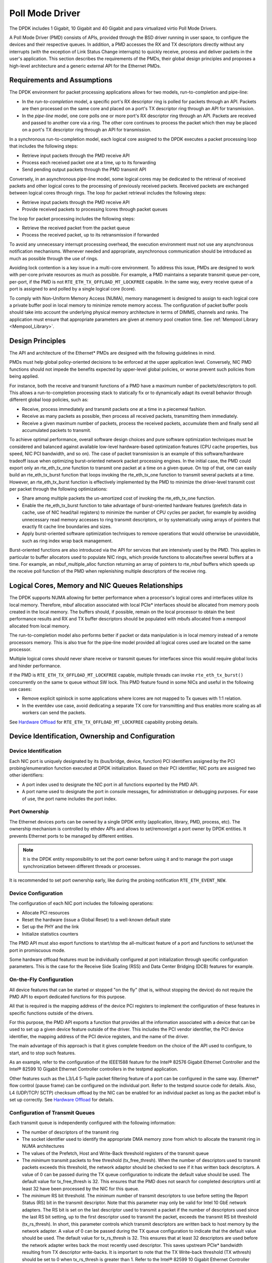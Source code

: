 ..  SPDX-License-Identifier: BSD-3-Clause
    Copyright(c) 2010-2015 Intel Corporation.

.. _Poll_Mode_Driver:

Poll Mode Driver
================

The DPDK includes 1 Gigabit, 10 Gigabit and 40 Gigabit and para virtualized virtio Poll Mode Drivers.

A Poll Mode Driver (PMD) consists of APIs, provided through the BSD driver running in user space,
to configure the devices and their respective queues.
In addition, a PMD accesses the RX and TX descriptors directly without any interrupts
(with the exception of Link Status Change interrupts) to quickly receive,
process and deliver packets in the user's application.
This section describes the requirements of the PMDs,
their global design principles and proposes a high-level architecture and a generic external API for the Ethernet PMDs.

Requirements and Assumptions
----------------------------

The DPDK environment for packet processing applications allows for two models, run-to-completion and pipe-line:

*   In the *run-to-completion*  model, a specific port's RX descriptor ring is polled for packets through an API.
    Packets are then processed on the same core and placed on a port's TX descriptor ring through an API for transmission.

*   In the *pipe-line*  model, one core polls one or more port's RX descriptor ring through an API.
    Packets are received and passed to another core via a ring.
    The other core continues to process the packet which then may be placed on a port's TX descriptor ring through an API for transmission.

In a synchronous run-to-completion model,
each logical core assigned to the DPDK executes a packet processing loop that includes the following steps:

*   Retrieve input packets through the PMD receive API

*   Process each received packet one at a time, up to its forwarding

*   Send pending output packets through the PMD transmit API

Conversely, in an asynchronous pipe-line model, some logical cores may be dedicated to the retrieval of received packets and
other logical cores to the processing of previously received packets.
Received packets are exchanged between logical cores through rings.
The loop for packet retrieval includes the following steps:

*   Retrieve input packets through the PMD receive API

*   Provide received packets to processing lcores through packet queues

The loop for packet processing includes the following steps:

*   Retrieve the received packet from the packet queue

*   Process the received packet, up to its retransmission if forwarded

To avoid any unnecessary interrupt processing overhead, the execution environment must not use any asynchronous notification mechanisms.
Whenever needed and appropriate, asynchronous communication should be introduced as much as possible through the use of rings.

Avoiding lock contention is a key issue in a multi-core environment.
To address this issue, PMDs are designed to work with per-core private resources as much as possible.
For example, a PMD maintains a separate transmit queue per-core, per-port, if the PMD is not ``RTE_ETH_TX_OFFLOAD_MT_LOCKFREE`` capable.
In the same way, every receive queue of a port is assigned to and polled by a single logical core (lcore).

To comply with Non-Uniform Memory Access (NUMA), memory management is designed to assign to each logical core
a private buffer pool in local memory to minimize remote memory access.
The configuration of packet buffer pools should take into account the underlying physical memory architecture in terms of DIMMS,
channels and ranks.
The application must ensure that appropriate parameters are given at memory pool creation time.
See :ref:`Mempool Library <Mempool_Library>`.

Design Principles
-----------------

The API and architecture of the Ethernet* PMDs are designed with the following guidelines in mind.

PMDs must help global policy-oriented decisions to be enforced at the upper application level.
Conversely, NIC PMD functions should not impede the benefits expected by upper-level global policies,
or worse prevent such policies from being applied.

For instance, both the receive and transmit functions of a PMD have a maximum number of packets/descriptors to poll.
This allows a run-to-completion processing stack to statically fix or
to dynamically adapt its overall behavior through different global loop policies, such as:

*   Receive, process immediately and transmit packets one at a time in a piecemeal fashion.

*   Receive as many packets as possible, then process all received packets, transmitting them immediately.

*   Receive a given maximum number of packets, process the received packets, accumulate them and finally send all accumulated packets to transmit.

To achieve optimal performance, overall software design choices and pure software optimization techniques must be considered and
balanced against available low-level hardware-based optimization features (CPU cache properties, bus speed, NIC PCI bandwidth, and so on).
The case of packet transmission is an example of this software/hardware tradeoff issue when optimizing burst-oriented network packet processing engines.
In the initial case, the PMD could export only an rte_eth_tx_one function to transmit one packet at a time on a given queue.
On top of that, one can easily build an rte_eth_tx_burst function that loops invoking the rte_eth_tx_one function to transmit several packets at a time.
However, an rte_eth_tx_burst function is effectively implemented by the PMD to minimize the driver-level transmit cost per packet through the following optimizations:

*   Share among multiple packets the un-amortized cost of invoking the rte_eth_tx_one function.

*   Enable the rte_eth_tx_burst function to take advantage of burst-oriented hardware features (prefetch data in cache, use of NIC head/tail registers)
    to minimize the number of CPU cycles per packet, for example by avoiding unnecessary read memory accesses to ring transmit descriptors,
    or by systematically using arrays of pointers that exactly fit cache line boundaries and sizes.

*   Apply burst-oriented software optimization techniques to remove operations that would otherwise be unavoidable, such as ring index wrap back management.

Burst-oriented functions are also introduced via the API for services that are intensively used by the PMD.
This applies in particular to buffer allocators used to populate NIC rings, which provide functions to allocate/free several buffers at a time.
For example, an mbuf_multiple_alloc function returning an array of pointers to rte_mbuf buffers which speeds up the receive poll function of the PMD when
replenishing multiple descriptors of the receive ring.

Logical Cores, Memory and NIC Queues Relationships
--------------------------------------------------

The DPDK supports NUMA allowing for better performance when a processor's logical cores and interfaces utilize its local memory.
Therefore, mbuf allocation associated with local PCIe* interfaces should be allocated from memory pools created in the local memory.
The buffers should, if possible, remain on the local processor to obtain the best performance results and RX and TX buffer descriptors
should be populated with mbufs allocated from a mempool allocated from local memory.

The run-to-completion model also performs better if packet or data manipulation is in local memory instead of a remote processors memory.
This is also true for the pipe-line model provided all logical cores used are located on the same processor.

Multiple logical cores should never share receive or transmit queues for interfaces since this would require global locks and hinder performance.

If the PMD is ``RTE_ETH_TX_OFFLOAD_MT_LOCKFREE`` capable, multiple threads can invoke ``rte_eth_tx_burst()``
concurrently on the same tx queue without SW lock. This PMD feature found in some NICs and useful in the following use cases:

*  Remove explicit spinlock in some applications where lcores are not mapped to Tx queues with 1:1 relation.

*  In the eventdev use case, avoid dedicating a separate TX core for transmitting and thus
   enables more scaling as all workers can send the packets.

See `Hardware Offload`_ for ``RTE_ETH_TX_OFFLOAD_MT_LOCKFREE`` capability probing details.

Device Identification, Ownership and Configuration
--------------------------------------------------

Device Identification
~~~~~~~~~~~~~~~~~~~~~

Each NIC port is uniquely designated by its (bus/bridge, device, function) PCI
identifiers assigned by the PCI probing/enumeration function executed at DPDK initialization.
Based on their PCI identifier, NIC ports are assigned two other identifiers:

*   A port index used to designate the NIC port in all functions exported by the PMD API.

*   A port name used to designate the port in console messages, for administration or debugging purposes.
    For ease of use, the port name includes the port index.

Port Ownership
~~~~~~~~~~~~~~

The Ethernet devices ports can be owned by a single DPDK entity (application, library, PMD, process, etc).
The ownership mechanism is controlled by ethdev APIs and allows to set/remove/get a port owner by DPDK entities.
It prevents Ethernet ports to be managed by different entities.

.. note::

    It is the DPDK entity responsibility to set the port owner before using it and to manage the port usage synchronization between different threads or processes.

It is recommended to set port ownership early,
like during the probing notification ``RTE_ETH_EVENT_NEW``.

Device Configuration
~~~~~~~~~~~~~~~~~~~~

The configuration of each NIC port includes the following operations:

*   Allocate PCI resources

*   Reset the hardware (issue a Global Reset) to a well-known default state

*   Set up the PHY and the link

*   Initialize statistics counters

The PMD API must also export functions to start/stop the all-multicast feature of a port and functions to set/unset the port in promiscuous mode.

Some hardware offload features must be individually configured at port initialization through specific configuration parameters.
This is the case for the Receive Side Scaling (RSS) and Data Center Bridging (DCB) features for example.

On-the-Fly Configuration
~~~~~~~~~~~~~~~~~~~~~~~~

All device features that can be started or stopped "on the fly" (that is, without stopping the device) do not require the PMD API to export dedicated functions for this purpose.

All that is required is the mapping address of the device PCI registers to implement the configuration of these features in specific functions outside of the drivers.

For this purpose,
the PMD API exports a function that provides all the information associated with a device that can be used to set up a given device feature outside of the driver.
This includes the PCI vendor identifier, the PCI device identifier, the mapping address of the PCI device registers, and the name of the driver.

The main advantage of this approach is that it gives complete freedom on the choice of the API used to configure, to start, and to stop such features.

As an example, refer to the configuration of the IEEE1588 feature for the Intel® 82576 Gigabit Ethernet Controller and
the Intel® 82599 10 Gigabit Ethernet Controller controllers in the testpmd application.

Other features such as the L3/L4 5-Tuple packet filtering feature of a port can be configured in the same way.
Ethernet* flow control (pause frame) can be configured on the individual port.
Refer to the testpmd source code for details.
Also, L4 (UDP/TCP/ SCTP) checksum offload by the NIC can be enabled for an individual packet as long as the packet mbuf is set up correctly. See `Hardware Offload`_ for details.

Configuration of Transmit Queues
~~~~~~~~~~~~~~~~~~~~~~~~~~~~~~~~

Each transmit queue is independently configured with the following information:

*   The number of descriptors of the transmit ring

*   The socket identifier used to identify the appropriate DMA memory zone from which to allocate the transmit ring in NUMA architectures

*   The values of the Prefetch, Host and Write-Back threshold registers of the transmit queue

*   The *minimum* transmit packets to free threshold (tx_free_thresh).
    When the number of descriptors used to transmit packets exceeds this threshold, the network adaptor should be checked to see if it has written back descriptors.
    A value of 0 can be passed during the TX queue configuration to indicate the default value should be used.
    The default value for tx_free_thresh is 32.
    This ensures that the PMD does not search for completed descriptors until at least 32 have been processed by the NIC for this queue.

*   The *minimum*  RS bit threshold. The minimum number of transmit descriptors to use before setting the Report Status (RS) bit in the transmit descriptor.
    Note that this parameter may only be valid for Intel 10 GbE network adapters.
    The RS bit is set on the last descriptor used to transmit a packet if the number of descriptors used since the last RS bit setting,
    up to the first descriptor used to transmit the packet, exceeds the transmit RS bit threshold (tx_rs_thresh).
    In short, this parameter controls which transmit descriptors are written back to host memory by the network adapter.
    A value of 0 can be passed during the TX queue configuration to indicate that the default value should be used.
    The default value for tx_rs_thresh is 32.
    This ensures that at least 32 descriptors are used before the network adapter writes back the most recently used descriptor.
    This saves upstream PCIe* bandwidth resulting from TX descriptor write-backs.
    It is important to note that the TX Write-back threshold (TX wthresh) should be set to 0 when tx_rs_thresh is greater than 1.
    Refer to the Intel® 82599 10 Gigabit Ethernet Controller Datasheet for more details.

The following constraints must be satisfied for tx_free_thresh and tx_rs_thresh:

*   tx_rs_thresh must be greater than 0.

*   tx_rs_thresh must be less than the size of the ring minus 2.

*   tx_rs_thresh must be less than or equal to tx_free_thresh.

*   tx_free_thresh must be greater than 0.

*   tx_free_thresh must be less than the size of the ring minus 3.

*   For optimal performance, TX wthresh should be set to 0 when tx_rs_thresh is greater than 1.

One descriptor in the TX ring is used as a sentinel to avoid a hardware race condition, hence the maximum threshold constraints.

.. note::

    When configuring for DCB operation, at port initialization, both the number of transmit queues and the number of receive queues must be set to 128.

Free Tx mbuf on Demand
~~~~~~~~~~~~~~~~~~~~~~

Many of the drivers do not release the mbuf back to the mempool, or local cache,
immediately after the packet has been transmitted.
Instead, they leave the mbuf in their Tx ring and
either perform a bulk release when the ``tx_rs_thresh`` has been crossed
or free the mbuf when a slot in the Tx ring is needed.

An application can request the driver to release used mbufs with the ``rte_eth_tx_done_cleanup()`` API.
This API requests the driver to release mbufs that are no longer in use,
independent of whether or not the ``tx_rs_thresh`` has been crossed.
There are two scenarios when an application may want the mbuf released immediately:

* When a given packet needs to be sent to multiple destination interfaces
  (either for Layer 2 flooding or Layer 3 multi-cast).
  One option is to make a copy of the packet or a copy of the header portion that needs to be manipulated.
  A second option is to transmit the packet and then poll the ``rte_eth_tx_done_cleanup()`` API
  until the reference count on the packet is decremented.
  Then the same packet can be transmitted to the next destination interface.
  The application is still responsible for managing any packet manipulations needed
  between the different destination interfaces, but a packet copy can be avoided.
  This API is independent of whether the packet was transmitted or dropped,
  only that the mbuf is no longer in use by the interface.

* Some applications are designed to make multiple runs, like a packet generator.
  For performance reasons and consistency between runs,
  the application may want to reset back to an initial state
  between each run, where all mbufs are returned to the mempool.
  In this case, it can call the ``rte_eth_tx_done_cleanup()`` API
  for each destination interface it has been using
  to request it to release of all its used mbufs.

To determine if a driver supports this API, check for the *Free Tx mbuf on demand* feature
in the *Network Interface Controller Drivers* document.

Hardware Offload
~~~~~~~~~~~~~~~~

Depending on driver capabilities advertised by
``rte_eth_dev_info_get()``, the PMD may support hardware offloading
feature like checksumming, TCP segmentation, VLAN insertion or
lockfree multithreaded TX burst on the same TX queue.

The support of these offload features implies the addition of dedicated
status bit(s) and value field(s) into the rte_mbuf data structure, along
with their appropriate handling by the receive/transmit functions
exported by each PMD. The list of flags and their precise meaning is
described in the mbuf API documentation and in the in :ref:`Mbuf Library
<Mbuf_Library>`, section "Meta Information".

Per-Port and Per-Queue Offloads
^^^^^^^^^^^^^^^^^^^^^^^^^^^^^^^

In the DPDK offload API, offloads are divided into per-port and per-queue offloads as follows:

* A per-queue offloading can be enabled on a queue and disabled on another queue at the same time.
* A pure per-port offload is the one supported by device but not per-queue type.
* A pure per-port offloading can't be enabled on a queue and disabled on another queue at the same time.
* A pure per-port offloading must be enabled or disabled on all queues at the same time.
* Any offloading is per-queue or pure per-port type, but can't be both types at same devices.
* Port capabilities = per-queue capabilities + pure per-port capabilities.
* Any supported offloading can be enabled on all queues.

The different offloads capabilities can be queried using ``rte_eth_dev_info_get()``.
The ``dev_info->[rt]x_queue_offload_capa`` returned from ``rte_eth_dev_info_get()`` includes all per-queue offloading capabilities.
The ``dev_info->[rt]x_offload_capa`` returned from ``rte_eth_dev_info_get()`` includes all pure per-port and per-queue offloading capabilities.
Supported offloads can be either per-port or per-queue.

Offloads are enabled using the existing ``RTE_ETH_TX_OFFLOAD_*`` or ``RTE_ETH_RX_OFFLOAD_*`` flags.
Any requested offloading by an application must be within the device capabilities.
Any offloading is disabled by default if it is not set in the parameter
``dev_conf->[rt]xmode.offloads`` to ``rte_eth_dev_configure()`` and
``[rt]x_conf->offloads`` to ``rte_eth_[rt]x_queue_setup()``.

If any offloading is enabled in ``rte_eth_dev_configure()`` by an application,
it is enabled on all queues no matter whether it is per-queue or
per-port type and no matter whether it is set or cleared in
``[rt]x_conf->offloads`` to ``rte_eth_[rt]x_queue_setup()``.

If a per-queue offloading hasn't been enabled in ``rte_eth_dev_configure()``,
it can be enabled or disabled in ``rte_eth_[rt]x_queue_setup()`` for individual queue.
A newly added offloads in ``[rt]x_conf->offloads`` to ``rte_eth_[rt]x_queue_setup()`` input by application
is the one which hasn't been enabled in ``rte_eth_dev_configure()`` and is requested to be enabled
in ``rte_eth_[rt]x_queue_setup()``. It must be per-queue type, otherwise trigger an error log.

Poll Mode Driver API
--------------------

Generalities
~~~~~~~~~~~~

By default, all functions exported by a PMD are lock-free functions that are assumed
not to be invoked in parallel on different logical cores to work on the same target object.
For instance, a PMD receive function cannot be invoked in parallel on two logical cores to poll the same RX queue of the same port.
Of course, this function can be invoked in parallel by different logical cores on different RX queues.
It is the responsibility of the upper-level application to enforce this rule.

If needed, parallel accesses by multiple logical cores to shared queues can be explicitly protected by dedicated inline lock-aware functions
built on top of their corresponding lock-free functions of the PMD API.

Generic Packet Representation
~~~~~~~~~~~~~~~~~~~~~~~~~~~~~

A packet is represented by an rte_mbuf structure, which is a generic metadata structure containing all necessary housekeeping information.
This includes fields and status bits corresponding to offload hardware features, such as checksum computation of IP headers or VLAN tags.

The rte_mbuf data structure includes specific fields to represent, in a generic way, the offload features provided by network controllers.
For an input packet, most fields of the rte_mbuf structure are filled in by the PMD receive function with the information contained in the receive descriptor.
Conversely, for output packets, most fields of rte_mbuf structures are used by the PMD transmit function to initialize transmit descriptors.

The mbuf structure is fully described in the :ref:`Mbuf Library <Mbuf_Library>` chapter.

Ethernet Device API
~~~~~~~~~~~~~~~~~~~

The Ethernet device API exported by the Ethernet PMDs is described in the *DPDK API Reference*.

.. _ethernet_device_standard_device_arguments:

Ethernet Device Standard Device Arguments
~~~~~~~~~~~~~~~~~~~~~~~~~~~~~~~~~~~~~~~~~

Standard Ethernet device arguments allow for a set of commonly used arguments/
parameters which are applicable to all Ethernet devices to be available to for
specification of specific device and for passing common configuration
parameters to those ports.

* ``representor`` for a device which supports the creation of representor ports
  this argument allows user to specify which switch ports to enable port
  representors for. Multiple representors in one device argument is invalid::

   -a DBDF,representor=vf0
   -a DBDF,representor=vf[0,4,6,9]
   -a DBDF,representor=vf[0-31]
   -a DBDF,representor=vf[0,2-4,7,9-11]
   -a DBDF,representor=sf0
   -a DBDF,representor=sf[1,3,5]
   -a DBDF,representor=sf[0-1023]
   -a DBDF,representor=sf[0,2-4,7,9-11]
   -a DBDF,representor=pf1vf0
   -a DBDF,representor=pf[0-1]sf[0-127]
   -a DBDF,representor=pf1

Note: PMDs are not required to support the standard device arguments and users
should consult the relevant PMD documentation to see support devargs.

Extended Statistics API
~~~~~~~~~~~~~~~~~~~~~~~

The extended statistics API allows a PMD to expose all statistics that are
available to it, including statistics that are unique to the device.
Each statistic has three properties ``name``, ``id`` and ``value``:

* ``name``: A human readable string formatted by the scheme detailed below.
* ``id``: An integer that represents only that statistic.
* ``value``: A unsigned 64-bit integer that is the value of the statistic.

Note that extended statistic identifiers are
driver-specific, and hence might not be the same for different ports.
The API consists of various ``rte_eth_xstats_*()`` functions, and allows an
application to be flexible in how it retrieves statistics.

Scheme for Human Readable Names
^^^^^^^^^^^^^^^^^^^^^^^^^^^^^^^

A naming scheme exists for the strings exposed to clients of the API. This is
to allow scraping of the API for statistics of interest. The naming scheme uses
strings split by a single underscore ``_``. The scheme is as follows:

* direction
* detail 1
* detail 2
* detail n
* unit

Examples of common statistics xstats strings, formatted to comply to the scheme
proposed above:

* ``rx_bytes``
* ``rx_crc_errors``
* ``tx_multicast_packets``

The scheme, although quite simple, allows flexibility in presenting and reading
information from the statistic strings. The following example illustrates the
naming scheme:``rx_packets``. In this example, the string is split into two
components. The first component ``rx`` indicates that the statistic is
associated with the receive side of the NIC.  The second component ``packets``
indicates that the unit of measure is packets.

A more complicated example: ``tx_size_128_to_255_packets``. In this example,
``tx`` indicates transmission, ``size``  is the first detail, ``128`` etc are
more details, and ``packets`` indicates that this is a packet counter.

Some additions in the metadata scheme are as follows:

* If the first part does not match ``rx`` or ``tx``, the statistic does not
  have an affinity with either receive of transmit.

* If the first letter of the second part is ``q`` and this ``q`` is followed
  by a number, this statistic is part of a specific queue.

An example where queue numbers are used is as follows: ``tx_q7_bytes`` which
indicates this statistic applies to queue number 7, and represents the number
of transmitted bytes on that queue.

API Design
^^^^^^^^^^

The xstats API uses the ``name``, ``id``, and ``value`` to allow performant
lookup of specific statistics. Performant lookup means two things;

* No string comparisons with the ``name`` of the statistic in fast-path
* Allow requesting of only the statistics of interest

The API ensures these requirements are met by mapping the ``name`` of the
statistic to a unique ``id``, which is used as a key for lookup in the fast-path.
The API allows applications to request an array of ``id`` values, so that the
PMD only performs the required calculations. Expected usage is that the
application scans the ``name`` of each statistic, and caches the ``id``
if it has an interest in that statistic. On the fast-path, the integer can be used
to retrieve the actual ``value`` of the statistic that the ``id`` represents.

API Functions
^^^^^^^^^^^^^

The API is built out of a small number of functions, which can be used to
retrieve the number of statistics and the names, IDs and values of those
statistics.

* ``rte_eth_xstats_get_names_by_id()``: returns the names of the statistics. When given a
  ``NULL`` parameter the function returns the number of statistics that are available.

* ``rte_eth_xstats_get_id_by_name()``: Searches for the statistic ID that matches
  ``xstat_name``. If found, the ``id`` integer is set.

* ``rte_eth_xstats_get_by_id()``: Fills in an array of ``uint64_t`` values
  with matching the provided ``ids`` array. If the ``ids`` array is NULL, it
  returns all statistics that are available.


Application Usage
^^^^^^^^^^^^^^^^^

Imagine an application that wants to view the dropped packet count. If no
packets are dropped, the application does not read any other metrics for
performance reasons. If packets are dropped, the application has a particular
set of statistics that it requests. This "set" of statistics allows the app to
decide what next steps to perform. The following code-snippets show how the
xstats API can be used to achieve this goal.

First step is to get all statistics names and list them:

.. code-block:: c

    struct rte_eth_xstat_name *xstats_names;
    uint64_t *values;
    int len, i;

    /* Get number of stats */
    len = rte_eth_xstats_get_names_by_id(port_id, NULL, NULL, 0);
    if (len < 0) {
        printf("Cannot get xstats count\n");
        goto err;
    }

    xstats_names = malloc(sizeof(struct rte_eth_xstat_name) * len);
    if (xstats_names == NULL) {
        printf("Cannot allocate memory for xstat names\n");
        goto err;
    }

    /* Retrieve xstats names, passing NULL for IDs to return all statistics */
    if (len != rte_eth_xstats_get_names_by_id(port_id, xstats_names, NULL, len)) {
        printf("Cannot get xstat names\n");
        goto err;
    }

    values = malloc(sizeof(values) * len);
    if (values == NULL) {
        printf("Cannot allocate memory for xstats\n");
        goto err;
    }

    /* Getting xstats values */
    if (len != rte_eth_xstats_get_by_id(port_id, NULL, values, len)) {
        printf("Cannot get xstat values\n");
        goto err;
    }

    /* Print all xstats names and values */
    for (i = 0; i < len; i++) {
        printf("%s: %"PRIu64"\n", xstats_names[i].name, values[i]);
    }

The application has access to the names of all of the statistics that the PMD
exposes. The application can decide which statistics are of interest, cache the
ids of those statistics by looking up the name as follows:

.. code-block:: c

    uint64_t id;
    uint64_t value;
    const char *xstat_name = "rx_errors";

    if(!rte_eth_xstats_get_id_by_name(port_id, xstat_name, &id)) {
        rte_eth_xstats_get_by_id(port_id, &id, &value, 1);
        printf("%s: %"PRIu64"\n", xstat_name, value);
    }
    else {
        printf("Cannot find xstats with a given name\n");
        goto err;
    }

The API provides flexibility to the application so that it can look up multiple
statistics using an array containing multiple ``id`` numbers. This reduces the
function call overhead of retrieving statistics, and makes lookup of multiple
statistics simpler for the application.

.. code-block:: c

    #define APP_NUM_STATS 4
    /* application cached these ids previously; see above */
    uint64_t ids_array[APP_NUM_STATS] = {3,4,7,21};
    uint64_t value_array[APP_NUM_STATS];

    /* Getting multiple xstats values from array of IDs */
    rte_eth_xstats_get_by_id(port_id, ids_array, value_array, APP_NUM_STATS);

    uint32_t i;
    for(i = 0; i < APP_NUM_STATS; i++) {
        printf("%d: %"PRIu64"\n", ids_array[i], value_array[i]);
    }


This array lookup API for xstats allows the application create multiple
"groups" of statistics, and look up the values of those IDs using a single API
call. As an end result, the application is able to achieve its goal of
monitoring a single statistic ("rx_errors" in this case), and if that shows
packets being dropped, it can easily retrieve a "set" of statistics using the
IDs array parameter to ``rte_eth_xstats_get_by_id`` function.

NIC Reset API
~~~~~~~~~~~~~

.. code-block:: c

    int rte_eth_dev_reset(uint16_t port_id);

Sometimes a port has to be reset passively. For example when a PF is
reset, all its VFs should also be reset by the application to make them
consistent with the PF. A DPDK application also can call this function
to trigger a port reset. Normally, a DPDK application would invokes this
function when an RTE_ETH_EVENT_INTR_RESET event is detected.

It is the duty of the PMD to trigger RTE_ETH_EVENT_INTR_RESET events and
the application should register a callback function to handle these
events. When a PMD needs to trigger a reset, it can trigger an
RTE_ETH_EVENT_INTR_RESET event. On receiving an RTE_ETH_EVENT_INTR_RESET
event, applications can handle it as follows: Stop working queues, stop
calling Rx and Tx functions, and then call rte_eth_dev_reset(). For
thread safety all these operations should be called from the same thread.

For example when PF is reset, the PF sends a message to notify VFs of
this event and also trigger an interrupt to VFs. Then in the interrupt
service routine the VFs detects this notification message and calls
rte_eth_dev_callback_process(dev, RTE_ETH_EVENT_INTR_RESET, NULL).
This means that a PF reset triggers an RTE_ETH_EVENT_INTR_RESET
event within VFs. The function rte_eth_dev_callback_process() will
call the registered callback function. The callback function can trigger
the application to handle all operations the VF reset requires including
stopping Rx/Tx queues and calling rte_eth_dev_reset().

The rte_eth_dev_reset() itself is a generic function which only does
some hardware reset operations through calling dev_unint() and
dev_init(), and itself does not handle synchronization, which is handled
by application.

The PMD itself should not call rte_eth_dev_reset(). The PMD can trigger
the application to handle reset event. It is duty of application to
handle all synchronization before it calls rte_eth_dev_reset().
